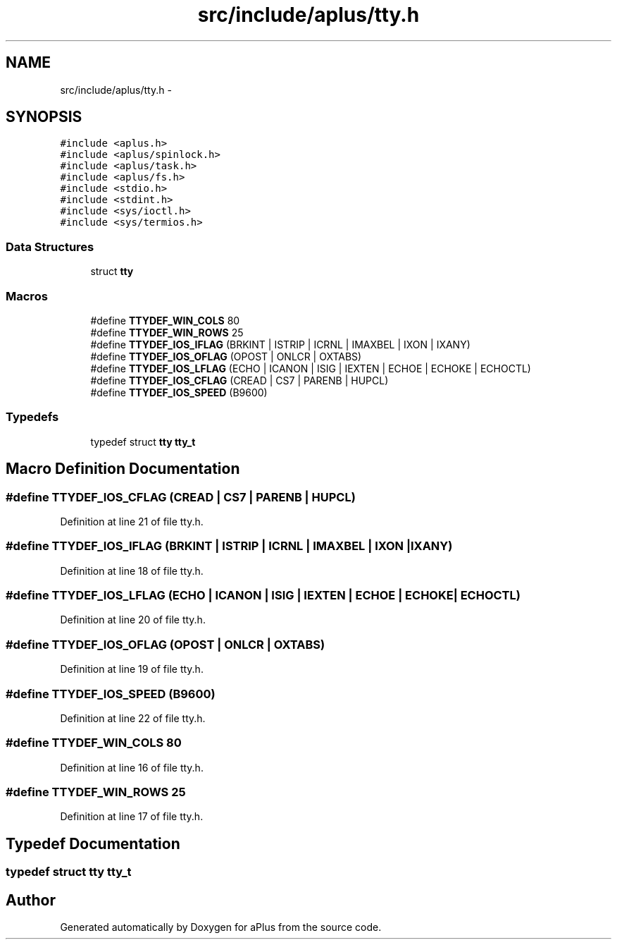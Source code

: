 .TH "src/include/aplus/tty.h" 3 "Wed Nov 12 2014" "Version 0.1" "aPlus" \" -*- nroff -*-
.ad l
.nh
.SH NAME
src/include/aplus/tty.h \- 
.SH SYNOPSIS
.br
.PP
\fC#include <aplus\&.h>\fP
.br
\fC#include <aplus/spinlock\&.h>\fP
.br
\fC#include <aplus/task\&.h>\fP
.br
\fC#include <aplus/fs\&.h>\fP
.br
\fC#include <stdio\&.h>\fP
.br
\fC#include <stdint\&.h>\fP
.br
\fC#include <sys/ioctl\&.h>\fP
.br
\fC#include <sys/termios\&.h>\fP
.br

.SS "Data Structures"

.in +1c
.ti -1c
.RI "struct \fBtty\fP"
.br
.in -1c
.SS "Macros"

.in +1c
.ti -1c
.RI "#define \fBTTYDEF_WIN_COLS\fP   80"
.br
.ti -1c
.RI "#define \fBTTYDEF_WIN_ROWS\fP   25"
.br
.ti -1c
.RI "#define \fBTTYDEF_IOS_IFLAG\fP   (BRKINT | ISTRIP | ICRNL | IMAXBEL | IXON | IXANY)"
.br
.ti -1c
.RI "#define \fBTTYDEF_IOS_OFLAG\fP   (OPOST | ONLCR | OXTABS)"
.br
.ti -1c
.RI "#define \fBTTYDEF_IOS_LFLAG\fP   (ECHO | ICANON | ISIG | IEXTEN | ECHOE | ECHOKE | ECHOCTL)"
.br
.ti -1c
.RI "#define \fBTTYDEF_IOS_CFLAG\fP   (CREAD | CS7 | PARENB | HUPCL)"
.br
.ti -1c
.RI "#define \fBTTYDEF_IOS_SPEED\fP   (B9600)"
.br
.in -1c
.SS "Typedefs"

.in +1c
.ti -1c
.RI "typedef struct \fBtty\fP \fBtty_t\fP"
.br
.in -1c
.SH "Macro Definition Documentation"
.PP 
.SS "#define TTYDEF_IOS_CFLAG   (CREAD | CS7 | PARENB | HUPCL)"

.PP
Definition at line 21 of file tty\&.h\&.
.SS "#define TTYDEF_IOS_IFLAG   (BRKINT | ISTRIP | ICRNL | IMAXBEL | IXON | IXANY)"

.PP
Definition at line 18 of file tty\&.h\&.
.SS "#define TTYDEF_IOS_LFLAG   (ECHO | ICANON | ISIG | IEXTEN | ECHOE | ECHOKE | ECHOCTL)"

.PP
Definition at line 20 of file tty\&.h\&.
.SS "#define TTYDEF_IOS_OFLAG   (OPOST | ONLCR | OXTABS)"

.PP
Definition at line 19 of file tty\&.h\&.
.SS "#define TTYDEF_IOS_SPEED   (B9600)"

.PP
Definition at line 22 of file tty\&.h\&.
.SS "#define TTYDEF_WIN_COLS   80"

.PP
Definition at line 16 of file tty\&.h\&.
.SS "#define TTYDEF_WIN_ROWS   25"

.PP
Definition at line 17 of file tty\&.h\&.
.SH "Typedef Documentation"
.PP 
.SS "typedef struct \fBtty\fP  \fBtty_t\fP"

.SH "Author"
.PP 
Generated automatically by Doxygen for aPlus from the source code\&.
